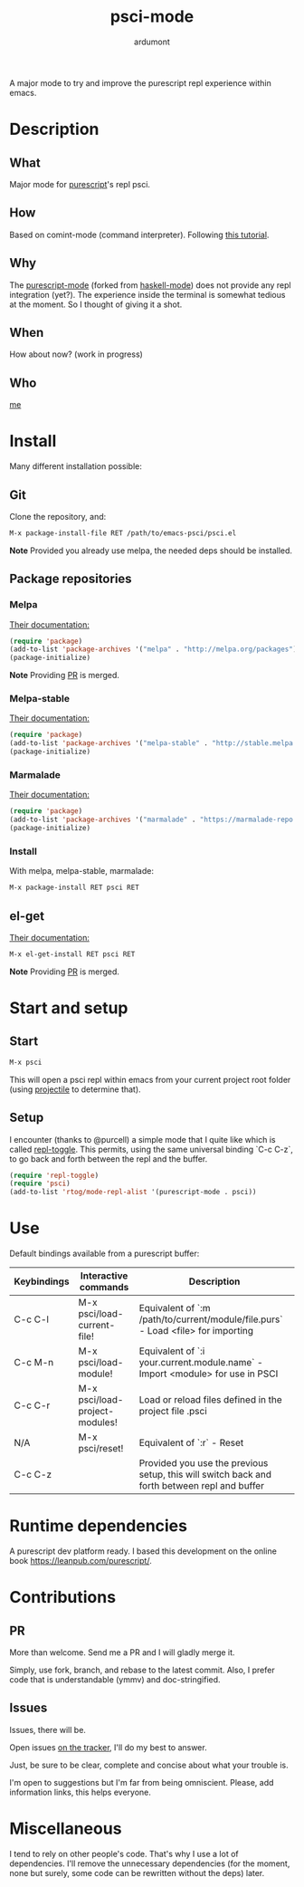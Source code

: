 #+title: psci-mode
#+author: ardumont

A major mode to try and improve the purescript repl experience within emacs.

* Description
** What

Major mode for [[http://www.purescript.org/][purescript]]'s repl psci.

** How

Based on comint-mode (command interpreter).
Following [[http://www.masteringemacs.org/article/comint-writing-command-interpreter][this tutorial]].

** Why

The [[https://github.com/dysinger/purescript-mode][purescript-mode]] (forked from [[https://github.com/haskell/haskell-mode][haskell-mode]]) does not provide any repl integration (yet?).
The experience inside the terminal is somewhat tedious at the moment.
So I thought of giving it a shot.

** When

How about now?
(work in progress)

** Who

[[https://github.com/ardumont][me]]

* Install

Many different installation possible:

** Git

Clone the repository, and:

#+begin_src sh
M-x package-install-file RET /path/to/emacs-psci/psci.el
#+end_src

*Note* Provided you already use melpa, the needed deps should be installed.

** Package repositories
*** Melpa

[[http://melpa.org/#/getting-started][Their documentation:]]

#+begin_src emacs-lisp
(require 'package)
(add-to-list 'package-archives '("melpa" . "http://melpa.org/packages") t)
(package-initialize)
#+end_src

*Note* Providing [[https://github.com/milkypostman/melpa/pull/2124][PR]] is merged.

*** Melpa-stable

[[http://stable.melpa.org/#/getting-started][Their documentation:]]

#+begin_src emacs-lisp
(require 'package)
(add-to-list 'package-archives '("melpa-stable" . "http://stable.melpa.org/packages/") t
(package-initialize)
#+end_src

*** Marmalade

[[https://marmalade-repo.org/#download][Their documentation:]]

#+begin_src emacs-lisp
(require 'package)
(add-to-list 'package-archives '("marmalade" . "https://marmalade-repo.org/packages/"))
(package-initialize)
#+end_src

*** Install

With melpa, melpa-stable, marmalade:

#+begin_src sh
M-x package-install RET psci RET
#+end_src

** el-get

[[https://github.com/dimitri/el-get][Their documentation:]]

#+begin_src sh
M-x el-get-install RET psci RET
#+end_src

*Note* Providing [[https://github.com/dimitri/el-get/pull/1973][PR]] is merged.

* Start and setup
** Start

#+begin_src sh
M-x psci
#+end_src

This will open a psci repl within emacs from your current project root folder (using [[https://github.com/bbatsov/projectile][projectile]] to determine that).

** Setup

I encounter (thanks to @purcell) a simple mode that I quite like which is called [[https://github.com/tomterl/repl-toggle][repl-toggle]].
This permits, using the same universal binding `C-c C-z`, to go back and forth between the repl and the buffer.

#+begin_src emacs-lisp
(require 'repl-toggle)
(require 'psci)
(add-to-list 'rtog/mode-repl-alist '(purescript-mode . psci))
#+end_src

* Use

Default bindings available from a purescript buffer:

|-------------+--------------------------------+----------------------------------------------------------------------------------------------|
| Keybindings | Interactive commands           | Description                                                                                  |
|-------------+--------------------------------+----------------------------------------------------------------------------------------------|
| C-c C-l     | M-x psci/load-current-file!    | Equivalent of `:m /path/to/current/module/file.purs` - Load <file> for importing             |
| C-c M-n     | M-x psci/load-module!          | Equivalent of `:i your.current.module.name` - Import <module> for use in PSCI                |
| C-c C-r     | M-x psci/load-project-modules! | Load or reload files defined in the project file .psci                                       |
| N/A         | M-x psci/reset!                | Equivalent of `:r` - Reset                                                                   |
| C-c C-z     |                                | Provided you use the previous setup, this will switch back and forth between repl and buffer |
|-------------+--------------------------------+----------------------------------------------------------------------------------------------|



* Runtime dependencies

A purescript dev platform ready.
I based this development on the online book https://leanpub.com/purescript/.

* Contributions

** PR

More than welcome.
Send me a PR and I will gladly merge it.

Simply, use fork, branch, and rebase to the latest commit.
Also, I prefer code that is understandable (ymmv) and doc-stringified.

** Issues

Issues, there will be.

Open issues [[https://github.com/ardumont/emacs-psci/issues][on the tracker]], I'll do my best to answer.

Just, be sure to be clear, complete and concise about what your trouble is.

I'm open to suggestions but I'm far from being omniscient. Please, add information links, this helps everyone.

* Miscellaneous

I tend to rely on other people's code.
That's why I use a lot of dependencies.
I'll remove the unnecessary dependencies (for the moment, none but surely, some code can be rewritten without the deps) later.
